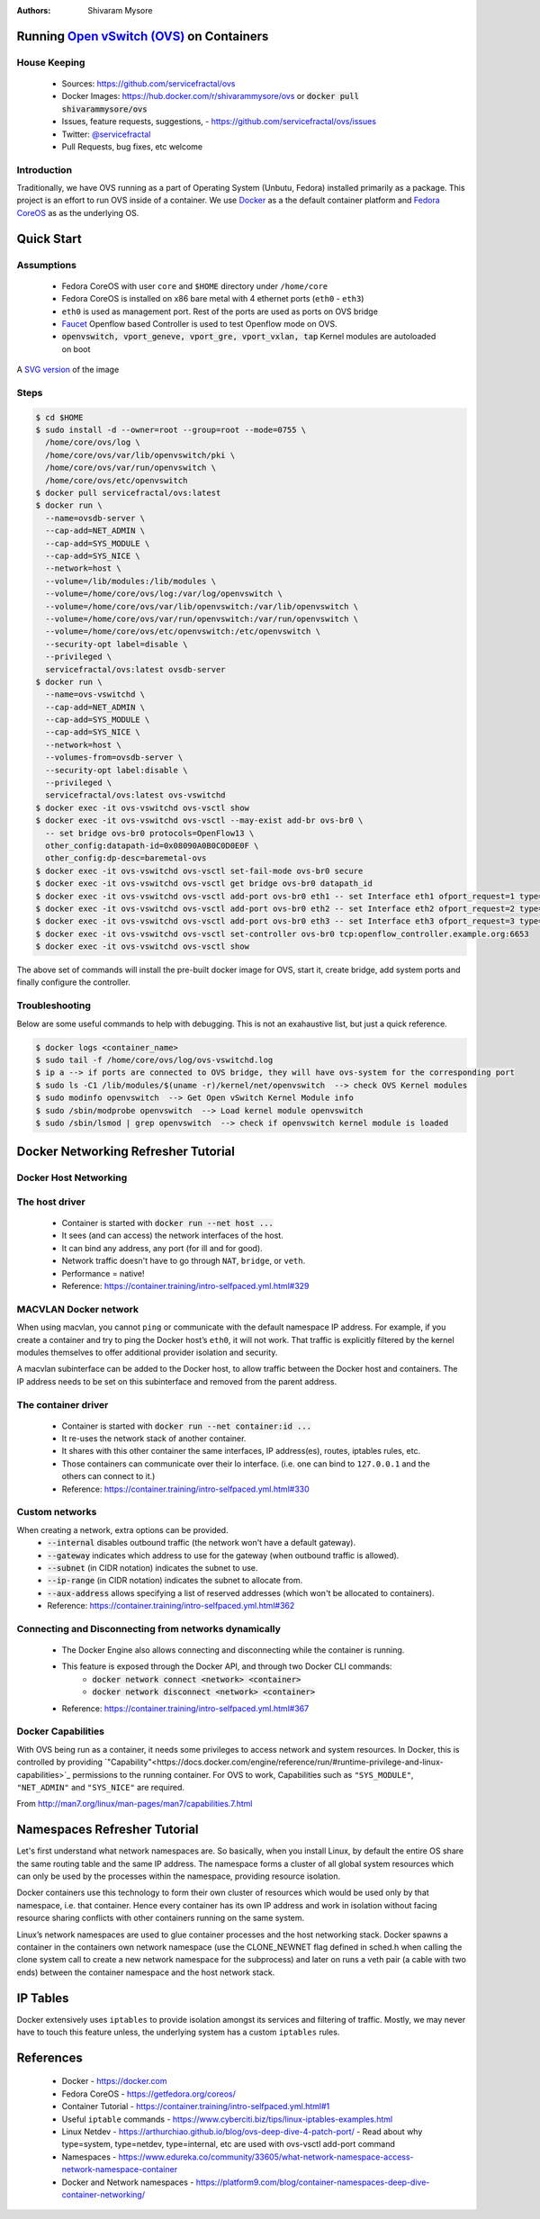 :Authors:
    Shivaram Mysore

Running `Open vSwitch (OVS) <http://www.openvswitch.org/>`_ on Containers
=========================================================================

House Keeping
-------------

  *  Sources: https://github.com/servicefractal/ovs 
  *  Docker Images: https://hub.docker.com/r/shivarammysore/ovs or :code:`docker pull shivarammysore/ovs`
  *  Issues, feature requests, suggestions, - https://github.com/servicefractal/ovs/issues 
  *  Twitter: `@servicefractal <https://twitter.com/servicefractal>`_ 
  *  Pull Requests, bug fixes, etc welcome

Introduction
------------

Traditionally, we have OVS running as a part of Operating System (Unbutu, Fedora) installed primarily as a package.  This project is an effort to run OVS inside of a container.  We use `Docker <https://docker.com>`_ as a the default container platform and `Fedora CoreOS <https://getfedora.org/coreos/>`_ as as the underlying OS.

Quick Start
===========

Assumptions
-----------

    *  Fedora CoreOS with user ``core`` and ``$HOME`` directory under ``/home/core``
    *  Fedora CoreOS is installed on x86 bare metal with 4 ethernet ports (``eth0`` - ``eth3``)
    *  ``eth0`` is used as management port.  Rest of the ports are used as ports on OVS bridge
    *  `Faucet <https://faucet.nz>`_ Openflow based Controller is used to test Openflow mode on OVS.
    *  :code:`openvswitch, vport_geneve, vport_gre, vport_vxlan, tap` Kernel modules are autoloaded on boot

.. image:: docs/images/OVSonContainers.png
   :width: 800
   :alt: OVS on Containers Deployment Archiecture

A `SVG version <docs/images/OVSonContainers.svg>`_ of the image

Steps
-----

.. code-block:: console

  $ cd $HOME 
  $ sudo install -d --owner=root --group=root --mode=0755 \
    /home/core/ovs/log \
    /home/core/ovs/var/lib/openvswitch/pki \
    /home/core/ovs/var/run/openvswitch \
    /home/core/ovs/etc/openvswitch
  $ docker pull servicefractal/ovs:latest
  $ docker run \
    --name=ovsdb-server \
    --cap-add=NET_ADMIN \
    --cap-add=SYS_MODULE \
    --cap-add=SYS_NICE \
    --network=host \
    --volume=/lib/modules:/lib/modules \
    --volume=/home/core/ovs/log:/var/log/openvswitch \
    --volume=/home/core/ovs/var/lib/openvswitch:/var/lib/openvswitch \
    --volume=/home/core/ovs/var/run/openvswitch:/var/run/openvswitch \
    --volume=/home/core/ovs/etc/openvswitch:/etc/openvswitch \
    --security-opt label=disable \
    --privileged \
    servicefractal/ovs:latest ovsdb-server
  $ docker run \
    --name=ovs-vswitchd \
    --cap-add=NET_ADMIN \
    --cap-add=SYS_MODULE \
    --cap-add=SYS_NICE \
    --network=host \
    --volumes-from=ovsdb-server \
    --security-opt label:disable \
    --privileged \
    servicefractal/ovs:latest ovs-vswitchd
  $ docker exec -it ovs-vswitchd ovs-vsctl show
  $ docker exec -it ovs-vswitchd ovs-vsctl --may-exist add-br ovs-br0 \
    -- set bridge ovs-br0 protocols=OpenFlow13 \
    other_config:datapath-id=0x08090A0B0C0D0E0F \
    other_config:dp-desc=baremetal-ovs
  $ docker exec -it ovs-vswitchd ovs-vsctl set-fail-mode ovs-br0 secure
  $ docker exec -it ovs-vswitchd ovs-vsctl get bridge ovs-br0 datapath_id
  $ docker exec -it ovs-vswitchd ovs-vsctl add-port ovs-br0 eth1 -- set Interface eth1 ofport_request=1 type=system
  $ docker exec -it ovs-vswitchd ovs-vsctl add-port ovs-br0 eth2 -- set Interface eth2 ofport_request=2 type=system
  $ docker exec -it ovs-vswitchd ovs-vsctl add-port ovs-br0 eth3 -- set Interface eth3 ofport_request=3 type=system
  $ docker exec -it ovs-vswitchd ovs-vsctl set-controller ovs-br0 tcp:openflow_controller.example.org:6653
  $ docker exec -it ovs-vswitchd ovs-vsctl show

The above set of commands will install the pre-built docker image for OVS, start it, create bridge, add system ports and finally configure the controller.


Troubleshooting
---------------

Below are some useful commands to help with debugging.  This is not an exahaustive list, but just a quick reference.

.. code-block:: console

  $ docker logs <container_name>
  $ sudo tail -f /home/core/ovs/log/ovs-vswitchd.log 
  $ ip a --> if ports are connected to OVS bridge, they will have ovs-system for the corresponding port
  $ sudo ls -C1 /lib/modules/$(uname -r)/kernel/net/openvswitch  --> check OVS Kernel modules 
  $ sudo modinfo openvswitch  --> Get Open vSwitch Kernel Module info 
  $ sudo /sbin/modprobe openvswitch  --> Load kernel module openvswitch
  $ sudo /sbin/lsmod | grep openvswitch  --> check if openvswitch kernel module is loaded


Docker Networking Refresher Tutorial
====================================

Docker Host Networking
----------------------

The host driver
---------------

  *  Container is started with :code:`docker run --net host ...`
  *  It sees (and can access) the network interfaces of the host.
  *  It can bind any address, any port (for ill and for good).
  *  Network traffic doesn't have to go through ``NAT``, ``bridge``, or ``veth``.
  *  Performance = native!
  *  Reference: https://container.training/intro-selfpaced.yml.html#329

MACVLAN Docker network
----------------------

When using macvlan, you cannot ``ping`` or communicate with the default namespace IP address. For example, if you create a container and try to ping the Docker host’s ``eth0``, it will not work. That traffic is explicitly filtered by the kernel modules themselves to offer additional provider isolation and security.

A macvlan subinterface can be added to the Docker host, to allow traffic between the Docker host and containers. The IP address needs to be set on this subinterface and removed from the parent address.

The container driver
--------------------

  *  Container is started with :code:`docker run --net container:id ...`
  *  It re-uses the network stack of another container.
  *  It shares with this other container the same interfaces, IP address(es), routes, iptables rules, etc.
  *  Those containers can communicate over their lo interface.  (i.e. one can bind to ``127.0.0.1`` and the others can connect to it.)
  *  Reference: https://container.training/intro-selfpaced.yml.html#330

Custom networks
---------------

When creating a network, extra options can be provided.
  *  :code:`--internal` disables outbound traffic (the network won't have a default gateway).
  *  :code:`--gateway` indicates which address to use for the gateway (when outbound traffic is allowed).
  *  :code:`--subnet` (in CIDR notation) indicates the subnet to use.
  *  :code:`--ip-range` (in CIDR notation) indicates the subnet to allocate from.
  *  :code:`--aux-address` allows specifying a list of reserved addresses (which won't be allocated to containers).
  *  Reference: https://container.training/intro-selfpaced.yml.html#362

Connecting and Disconnecting from networks dynamically
------------------------------------------------------

  *  The Docker Engine also allows connecting and disconnecting while the container is running.
  *  This feature is exposed through the Docker API, and through two Docker CLI commands:
        *  :code:`docker network connect <network> <container>`
        *  :code:`docker network disconnect <network> <container>`
  *  Reference: https://container.training/intro-selfpaced.yml.html#367 

Docker Capabilities
-------------------

With OVS being run as a container, it needs some privileges to access network and system resources.  In Docker, this is controlled by providing `"Capability"<https://docs.docker.com/engine/reference/run/#runtime-privilege-and-linux-capabilities>`_ permissions to the running container.  For OVS to work, Capabilities such as ``"SYS_MODULE"``, ``"NET_ADMIN"`` and ``"SYS_NICE"`` are required.

.. code-block:: text
   :linenos:

    Capability Key       Capability Description
    ===========================================
    SYS_MODULE       Load and unload kernel modules.
    SYS_RAWIO        Perform I/O port operations (iopl(2) and ioperm(2)).
    SYS_PACCT        Use acct(2), switch process accounting on or off.
    SYS_ADMIN        Perform a range of system administration operations.
    SYS_NICE         Raise process nice value (nice(2), setpriority(2)) and change the nice value for arbitrary processes.
    SYS_RESOURCE     Override resource Limits.
    SYS_TIME         Set system clock (settimeofday(2), stime(2), adjtimex(2)); set real-time (hardware) clock.
    SYS_TTY_CONFIG   Use vhangup(2); employ various privileged ioctl(2) operations on virtual terminals.
    AUDIT_CONTROL    Enable and disable kernel auditing; change auditing filter rules; retrieve auditing status and filtering rules.
    MAC_ADMIN        Allow MAC configuration or state changes. Implemented for the Smack LSM.
    MAC_OVERRIDE     Override Mandatory Access Control (MAC). Implemented for the Smack Linux Security Module (LSM).
    NET_ADMIN        Perform various network-related operations.
    SYSLOG           Perform privileged syslog(2) operations.
    DAC_READ_SEARCH  Bypass file read permission checks and directory read and execute permission checks.
    LINUX_IMMUTABLE  Set the FS_APPEND_FL and FS_IMMUTABLE_FL i-node flags.
    NET_BROADCAST    Make socket broadcasts, and listen to multicasts.
    IPC_LOCK         Lock memory (mlock(2), mlockall(2), mmap(2), shmctl(2)).
    IPC_OWNER        Bypass permission checks for operations on System V IPC objects.
    SYS_PTRACE       Trace arbitrary processes using ptrace(2).
    SYS_BOOT         Use reboot(2) and kexec_load(2), reboot and load a new kernel for later execution.
    LEASE            Establish leases on arbitrary files (see fcntl(2)).
    WAKE_ALARM       Trigger something that will wake up the system.
    BLOCK_SUSPEND    Employ features that can block system suspend.


From http://man7.org/linux/man-pages/man7/capabilities.7.html

.. code-block:: text
   :linenos:

    CAP_NET_ADMIN
            Perform various network-related operations:
            * interface configuration;
            * administration of IP firewall, masquerading, and accounting;
            * modify routing tables;
            * bind to any address for transparent proxying;
            * set type-of-service (TOS)
            * clear driver statistics;
            * set promiscuous mode;
            * enabling multicasting;
            * use setsockopt(2) to set the following socket options:
            SO_DEBUG, SO_MARK, SO_PRIORITY (for a priority outside the
            range 0 to 6), SO_RCVBUFFORCE, and SO_SNDBUFFORCE.
    CAP_NET_RAW
            * Use RAW and PACKET sockets;
            * bind to any address for transparent proxying.
    CAP_SYS_ADMIN
            Note: this capability is overloaded; see Notes to kernel
            developers, below.

            * Perform a range of system administration operations
            including: quotactl(2), mount(2), umount(2), pivot_root(2),
            setdomainname(2);
            * perform privileged syslog(2) operations (since Linux 2.6.37,
            CAP_SYSLOG should be used to permit such operations);
            * perform VM86_REQUEST_IRQ vm86(2) command;
            * perform IPC_SET and IPC_RMID operations on arbitrary System
            V IPC objects;
            * override RLIMIT_NPROC resource limit;
            * perform operations on trusted and security Extended
            Attributes (see xattr(7));
            * use lookup_dcookie(2);
            * use ioprio_set(2) to assign IOPRIO_CLASS_RT and (before
            Linux 2.6.25) IOPRIO_CLASS_IDLE I/O scheduling classes;
            * forge PID when passing socket credentials via UNIX domain
            sockets;
            * exceed /proc/sys/fs/file-max, the system-wide limit on the
            number of open files, in system calls that open files (e.g.,
            accept(2), execve(2), open(2), pipe(2));
            * employ CLONE_* flags that create new namespaces with
            clone(2) and unshare(2) (but, since Linux 3.8, creating user
            namespaces does not require any capability);
            * call perf_event_open(2);
            * access privileged perf event information;
            * call setns(2) (requires CAP_SYS_ADMIN in the target
            namespace);
            * call fanotify_init(2);
            * call bpf(2);
            * perform privileged KEYCTL_CHOWN and KEYCTL_SETPERM keyctl(2)
            operations;
            * perform madvise(2) MADV_HWPOISON operation;
            * employ the TIOCSTI ioctl(2) to insert characters into the
            input queue of a terminal other than the caller's
            controlling terminal;
            * employ the obsolete nfsservctl(2) system call;
            * employ the obsolete bdflush(2) system call;
            * perform various privileged block-device ioctl(2) operations;
            * perform various privileged filesystem ioctl(2) operations;
            * perform privileged ioctl(2) operations on the /dev/random
            device (see random(4));
            * install a seccomp(2) filter without first having to set the
            no_new_privs thread attribute;
            * modify allow/deny rules for device control groups;
            * employ the ptrace(2) PTRACE_SECCOMP_GET_FILTER operation to
            dump tracee's seccomp filters;
            * employ the ptrace(2) PTRACE_SETOPTIONS operation to suspend
            the tracee's seccomp protections (i.e., the
            PTRACE_O_SUSPEND_SECCOMP flag);
            * perform administrative operations on many device drivers.
    CAP_SYS_MODULE
            * Load and unload kernel modules (see init_module(2) and
            delete_module(2));
            * in kernels before 2.6.25: drop capabilities from the system-
            wide capability bounding set.

Namespaces Refresher Tutorial
=============================

Let's first understand what network namespaces are. So basically, when you install Linux, by default the entire OS share the same routing table and the same IP address. The namespace forms a cluster of all global system resources which can only be used by the processes within the namespace, providing resource isolation.

Docker containers use this technology to form their own cluster of resources which would be used only by that namespace, i.e. that container. Hence every container has its own IP address and work in isolation without facing resource sharing conflicts with other containers running on the same system.

Linux’s network namespaces are used to glue container processes and the host networking stack. Docker spawns a container in the containers own network namespace (use the CLONE_NEWNET flag defined in sched.h when calling the clone system call to create a new network namespace for the subprocess) and later on runs a veth pair (a cable with two ends) between the container namespace and the host network stack.

IP Tables
=========

Docker extensively uses ``iptables`` to provide isolation amongst its services and filtering of traffic. Mostly, we may never have to touch this feature unless, the underlying system has a custom ``iptables`` rules.


References
==========

    *  Docker - https://docker.com
    *  Fedora CoreOS - https://getfedora.org/coreos/
    *  Container Tutorial - https://container.training/intro-selfpaced.yml.html#1
    *  Useful ``iptable`` commands - https://www.cyberciti.biz/tips/linux-iptables-examples.html 
    *  Linux Netdev - https://arthurchiao.github.io/blog/ovs-deep-dive-4-patch-port/  - Read about why type=system, type=netdev, type=internal, etc are used with ovs-vsctl add-port command
    *  Namespaces - https://www.edureka.co/community/33605/what-network-namespace-access-network-namespace-container
    *   Docker and Network namespaces - https://platform9.com/blog/container-namespaces-deep-dive-container-networking/
